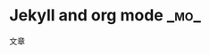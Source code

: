 * Jekyll and org mode                                                  :_mo_:
  :PROPERTIES:
  :ID:       80C0BCDD-F1C9-4902-9709-46BB8166E440
  :DATE: [2014-11-07 五]
  :END:
文章
